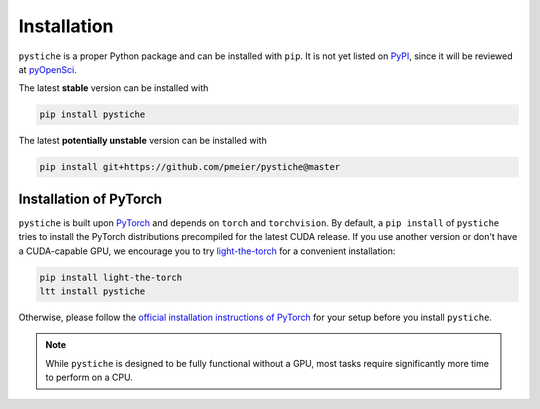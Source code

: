 Installation
============

``pystiche`` is a proper Python package and can be installed with ``pip``. It is not
yet listed on `PyPI <https://pypi.org/>`_, since it will be reviewed at
`pyOpenSci <https://github.com/pmeier/pystiche/issues/93>`_.

The latest **stable** version can be installed with

.. code-block:: sh

  pip install pystiche

The latest **potentially unstable** version can be installed with

.. code-block::

  pip install git+https://github.com/pmeier/pystiche@master


Installation of PyTorch
-----------------------

``pystiche`` is built upon `PyTorch <https://pytorch.org>`_ and depends on
``torch`` and ``torchvision``. By default, a ``pip install`` of ``pystiche`` tries to
install the PyTorch distributions precompiled for the latest CUDA release. If you use
another version or don't have a CUDA-capable GPU, we encourage you to try
`light-the-torch <https://github.com/pmeier/light-the-torch>`_ for a convenient
installation:

.. code-block:: sh

  pip install light-the-torch
  ltt install pystiche

Otherwise, please follow the
`official installation instructions of PyTorch <https://pytorch.org/get-started/>`_ for
your setup before you install ``pystiche``.

.. note::

  While ``pystiche`` is designed to be fully functional without a GPU, most tasks
  require significantly more time to perform on a CPU.
